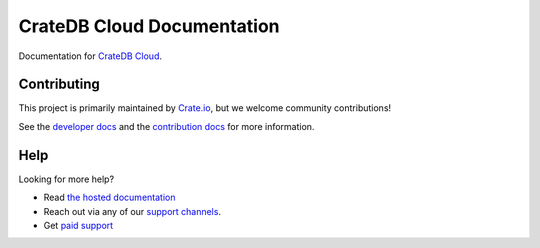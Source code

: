 ===========================
CrateDB Cloud Documentation
===========================

|build-status| |docs|

Documentation for `CrateDB Cloud`_.

Contributing
============

This project is primarily maintained by Crate.io_, but we welcome community
contributions!

See the `developer docs`_ and the `contribution docs`_ for more information.

Help
====

Looking for more help?

- Read `the hosted documentation`_
- Reach out via any of our `support channels`_.
- Get `paid support`_

.. _contribution docs: CONTRIBUTING.rst
.. _Crate.io: http://crate.io/
.. _CrateDB Cloud: https://crate.io/products/cratedb-cloud/
.. _developer docs: DEVELOP.rst
.. _paid support: https://crate.io/pricing/
.. _support channels: https://crate.io/support/
.. _Sphinx: http://www.sphinx-doc.org/en/master/
.. _StackOverflow: https://stackoverflow.com/tags/crate
.. _the hosted documentation: https://crate.io/docs/cloud/en/latest/

.. |build-status| image:: https://api.travis-ci.org/crate/cloud-docs.svg?branch=master
    :alt: build status
    :scale: 100%
    :target: https://travis-ci.org/crate/cloud-docs

.. |docs| image:: https://readthedocs.org/projects/cloud-docs/badge/?version=latest
    :alt: Documentation Status
    :scale: 100%
    :target: https://cloud-docs.readthedocs.io/en/latest/?badge=latest
